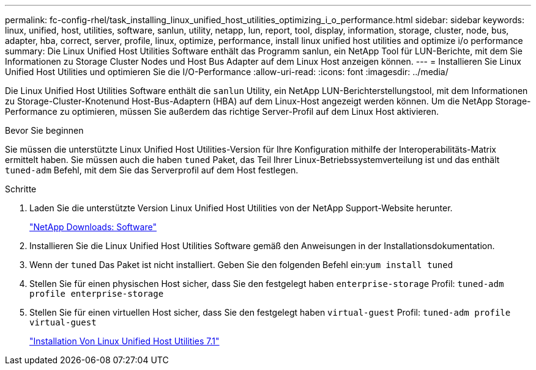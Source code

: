 ---
permalink: fc-config-rhel/task_installing_linux_unified_host_utilities_optimizing_i_o_performance.html 
sidebar: sidebar 
keywords: linux, unified, host, utilities, software, sanlun, utility, netapp, lun, report, tool, display, information, storage, cluster, node, bus, adapter, hba, correct, server, profile, linux, optimize, performance, install linux unified host utilities and optimize i/o performance 
summary: Die Linux Unified Host Utilities Software enthält das Programm sanlun, ein NetApp Tool für LUN-Berichte, mit dem Sie Informationen zu Storage Cluster Nodes und Host Bus Adapter auf dem Linux Host anzeigen können. 
---
= Installieren Sie Linux Unified Host Utilities und optimieren Sie die I/O-Performance
:allow-uri-read: 
:icons: font
:imagesdir: ../media/


[role="lead"]
Die Linux Unified Host Utilities Software enthält die `sanlun` Utility, ein NetApp LUN-Berichterstellungstool, mit dem Informationen zu Storage-Cluster-Knotenund Host-Bus-Adaptern (HBA) auf dem Linux-Host angezeigt werden können. Um die NetApp Storage-Performance zu optimieren, müssen Sie außerdem das richtige Server-Profil auf dem Linux Host aktivieren.

.Bevor Sie beginnen
Sie müssen die unterstützte Linux Unified Host Utilities-Version für Ihre Konfiguration mithilfe der Interoperabilitäts-Matrix ermittelt haben. Sie müssen auch die haben `tuned` Paket, das Teil Ihrer Linux-Betriebssystemverteilung ist und das enthält `tuned-adm` Befehl, mit dem Sie das Serverprofil auf dem Host festlegen.

.Schritte
. Laden Sie die unterstützte Version Linux Unified Host Utilities von der NetApp Support-Website herunter.
+
http://mysupport.netapp.com/NOW/cgi-bin/software["NetApp Downloads: Software"]

. Installieren Sie die Linux Unified Host Utilities Software gemäß den Anweisungen in der Installationsdokumentation.
. Wenn der `tuned` Das Paket ist nicht installiert. Geben Sie den folgenden Befehl ein:``yum install tuned``
. Stellen Sie für einen physischen Host sicher, dass Sie den festgelegt haben `enterprise-storage` Profil: `tuned-adm profile enterprise-storage`
. Stellen Sie für einen virtuellen Host sicher, dass Sie den festgelegt haben `virtual-guest` Profil: `tuned-adm profile virtual-guest`
+
https://library.netapp.com/ecm/ecm_download_file/ECMLP2547936["Installation Von Linux Unified Host Utilities 7.1"]


